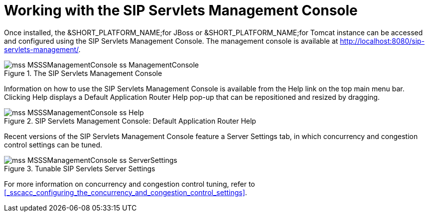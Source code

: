 
[[_wwtssmc_working_with_the_sip_servlets_management_console]]
= Working with the SIP Servlets Management Console

Once installed, the &SHORT_PLATFORM_NAME;for JBoss or &SHORT_PLATFORM_NAME;for Tomcat instance can be accessed and configured using the SIP Servlets Management Console.
The management console is available at http://localhost:8080/sip-servlets-management/.

.The SIP Servlets Management Console
image::images/mss-MSSSManagementConsole-ss-ManagementConsole.png[]

Information on how to use the SIP Servlets Management Console is available from the [label]#Help# link on the top main menu bar.
Clicking [label]#Help# displays a [label]#Default Application Router Help# pop-up that can be repositioned and resized by dragging.

.SIP Servlets Management Console: Default Application Router Help
image::images/mss-MSSSManagementConsole-ss-Help.png[]

Recent versions of the SIP Servlets Management Console feature a [label]#Server Settings# tab, in which concurrency and congestion control settings can be tuned.

.Tunable SIP Servlets Server Settings
image::images/mss-MSSSManagementConsole-ss-ServerSettings.png[]

For more information on concurrency and congestion control tuning, refer to <<_sscacc_configuring_the_concurrency_and_congestion_control_settings>>.